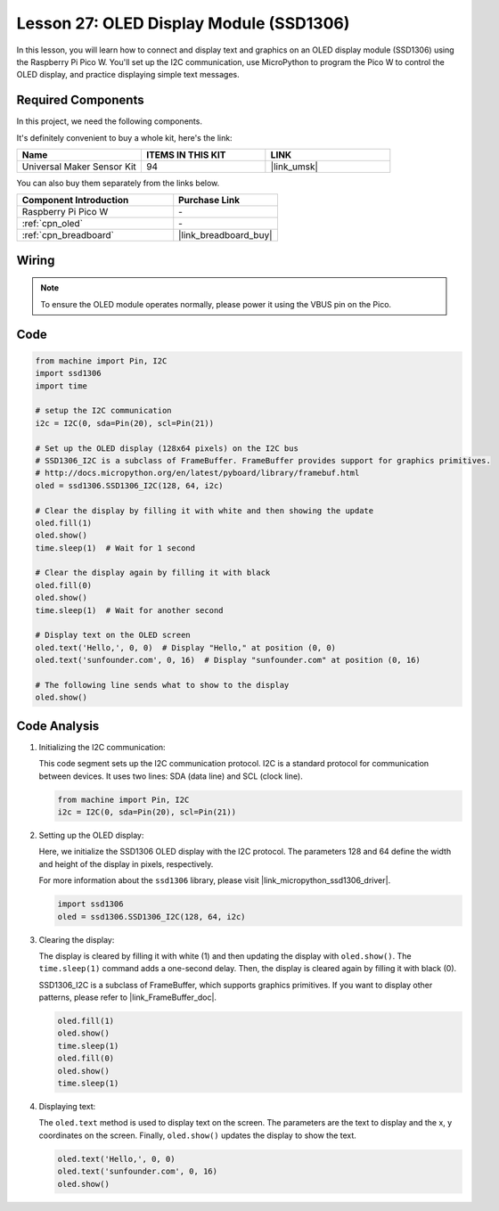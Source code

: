 .. _pico_lesson27_oled:

Lesson 27: OLED Display Module (SSD1306)
============================================

In this lesson, you will learn how to connect and display text and graphics on an OLED display module (SSD1306) using the Raspberry Pi Pico W. You'll set up the I2C communication, use MicroPython to program the Pico W to control the OLED display, and practice displaying simple text messages.

Required Components
--------------------------

In this project, we need the following components. 

It's definitely convenient to buy a whole kit, here's the link: 

.. list-table::
    :widths: 20 20 20
    :header-rows: 1

    *   - Name	
        - ITEMS IN THIS KIT
        - LINK
    *   - Universal Maker Sensor Kit
        - 94
        - |link_umsk|

You can also buy them separately from the links below.

.. list-table::
    :widths: 30 20
    :header-rows: 1

    *   - Component Introduction
        - Purchase Link

    *   - Raspberry Pi Pico W
        - \-
    *   - :ref:`cpn_oled`
        - \-
    *   - :ref:`cpn_breadboard`
        - |link_breadboard_buy|


Wiring
---------------------------

.. note:: 
   To ensure the OLED module operates normally, please power it using the VBUS pin on the Pico.

.. image:: img/Lesson_27_oled_pico_bb.png
    :width: 100%


Code
---------------------------

.. code-block:: python

   from machine import Pin, I2C
   import ssd1306
   import time
   
   # setup the I2C communication
   i2c = I2C(0, sda=Pin(20), scl=Pin(21))
   
   # Set up the OLED display (128x64 pixels) on the I2C bus
   # SSD1306_I2C is a subclass of FrameBuffer. FrameBuffer provides support for graphics primitives.
   # http://docs.micropython.org/en/latest/pyboard/library/framebuf.html
   oled = ssd1306.SSD1306_I2C(128, 64, i2c)
   
   # Clear the display by filling it with white and then showing the update
   oled.fill(1)
   oled.show()
   time.sleep(1)  # Wait for 1 second
   
   # Clear the display again by filling it with black
   oled.fill(0)
   oled.show()
   time.sleep(1)  # Wait for another second
   
   # Display text on the OLED screen
   oled.text('Hello,', 0, 0)  # Display "Hello," at position (0, 0)
   oled.text('sunfounder.com', 0, 16)  # Display "sunfounder.com" at position (0, 16)
   
   # The following line sends what to show to the display
   oled.show()

Code Analysis
---------------------------

#. Initializing the I2C communication:

   This code segment sets up the I2C communication protocol. I2C is a standard protocol for communication between devices. It uses two lines: SDA (data line) and SCL (clock line).
   
   .. code-block:: python

      from machine import Pin, I2C
      i2c = I2C(0, sda=Pin(20), scl=Pin(21))

#. Setting up the OLED display:

   Here, we initialize the SSD1306 OLED display with the I2C protocol. The parameters 128 and 64 define the width and height of the display in pixels, respectively.

   For more information about the ``ssd1306`` library, please visit |link_micropython_ssd1306_driver|.

   .. code-block:: python

      import ssd1306
      oled = ssd1306.SSD1306_I2C(128, 64, i2c)

#. Clearing the display:

   The display is cleared by filling it with white (1) and then updating the display with ``oled.show()``. The ``time.sleep(1)`` command adds a one-second delay. Then, the display is cleared again by filling it with black (0).

   SSD1306_I2C is a subclass of FrameBuffer, which supports graphics primitives. If you want to display other patterns, please refer to |link_FrameBuffer_doc|.

   .. code-block:: python
      
      oled.fill(1)
      oled.show()
      time.sleep(1)
      oled.fill(0)
      oled.show()
      time.sleep(1)

#. Displaying text:

   The ``oled.text`` method is used to display text on the screen. The parameters are the text to display and the x, y coordinates on the screen. Finally, ``oled.show()`` updates the display to show the text.

   .. code-block:: python

      oled.text('Hello,', 0, 0)
      oled.text('sunfounder.com', 0, 16)
      oled.show()